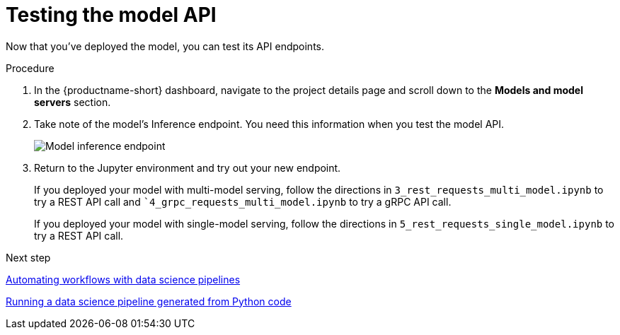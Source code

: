 [id='testing-the-model-api']
= Testing the model API

Now that you've deployed the model, you can test its API endpoints.


.Procedure

. In the {productname-short} dashboard, navigate to the project details page and scroll down to the *Models and model servers* section.

. Take note of the model's Inference endpoint. You need this information when you test the model API.
+
image::model-serving/ds-project-model-inference-endpoint.png[Model inference endpoint]

. Return to the Jupyter environment and try out your new endpoint.
+
If you deployed your model with multi-model serving, follow the directions in `3_rest_requests_multi_model.ipynb` to try a REST API call and ``4_grpc_requests_multi_model.ipynb` to try a gRPC API call.
+
If you deployed your model with single-model serving, follow the directions in `5_rest_requests_single_model.ipynb` to try a REST API call.


.Next step

xref:automating-workflows-with-pipelines.adoc[Automating workflows with data science pipelines]

xref:running-a-pipeline-generated-from-python-code.adoc[Running a data science pipeline generated from Python code]

